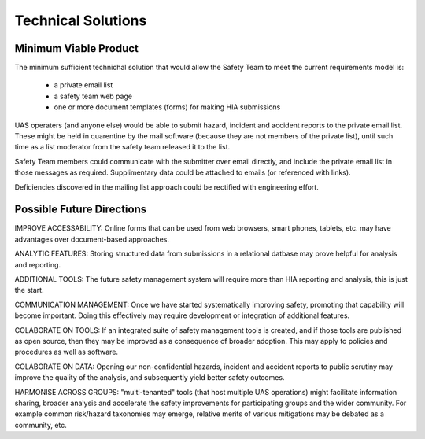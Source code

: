Technical Solutions
===================

Minimum Viable Product
---------------------- 
The minimum sufficient technichal solution that would allow the Safety Team to meet the current requirements model is:

 * a private email list
 * a safety team web page
 * one or more document templates (forms) for making HIA submissions

UAS operaters (and anyone else) would be able to submit hazard, incident and accident reports to the private email list. These might be held in quarentine by the mail software (because they are not members of the private list), until such time as a list moderator from the safety team released it to the list.

Safety Team members could communicate with the submitter over email directly, and include the private email list in those messages as required. Supplimentary data could be attached to emails (or referenced with links).

Deficiencies discovered in the mailing list approach could be rectified with engineering effort.


Possible Future Directions
--------------------------

IMPROVE ACCESSABILITY: Online forms that can be used from web browsers, smart phones, tablets, etc. may have advantages over document-based approaches.

ANALYTIC FEATURES: Storing structured data from submissions in a relational datbase may prove helpful for analysis and reporting.

ADDITIONAL TOOLS: The future safety management system will require more than HIA reporting and analysis, this is just the start.

COMMUNICATION MANAGEMENT: Once we have started systematically improving safety, promoting that capability will become important. Doing this effectively may require development or integration of additional features.

COLABORATE ON TOOLS: If an integrated suite of safety management tools is created, and if those tools are published as open source, then they may be improved as a consequence of broader adoption. This may apply to policies and procedures as well as software.

COLABORATE ON DATA: Opening our non-confidential hazards, incident and accident reports to public scrutiny may improve the quality of the analysis, and subsequently yield better safety outcomes.

HARMONISE ACROSS GROUPS: "multi-tenanted" tools (that host multiple UAS operations) might facilitate information sharing, broader analysis and accelerate the safety improvements for participating groups and the wider community. For example common risk/hazard taxonomies may emerge, relative merits of various mitigations may be debated as a community, etc.
